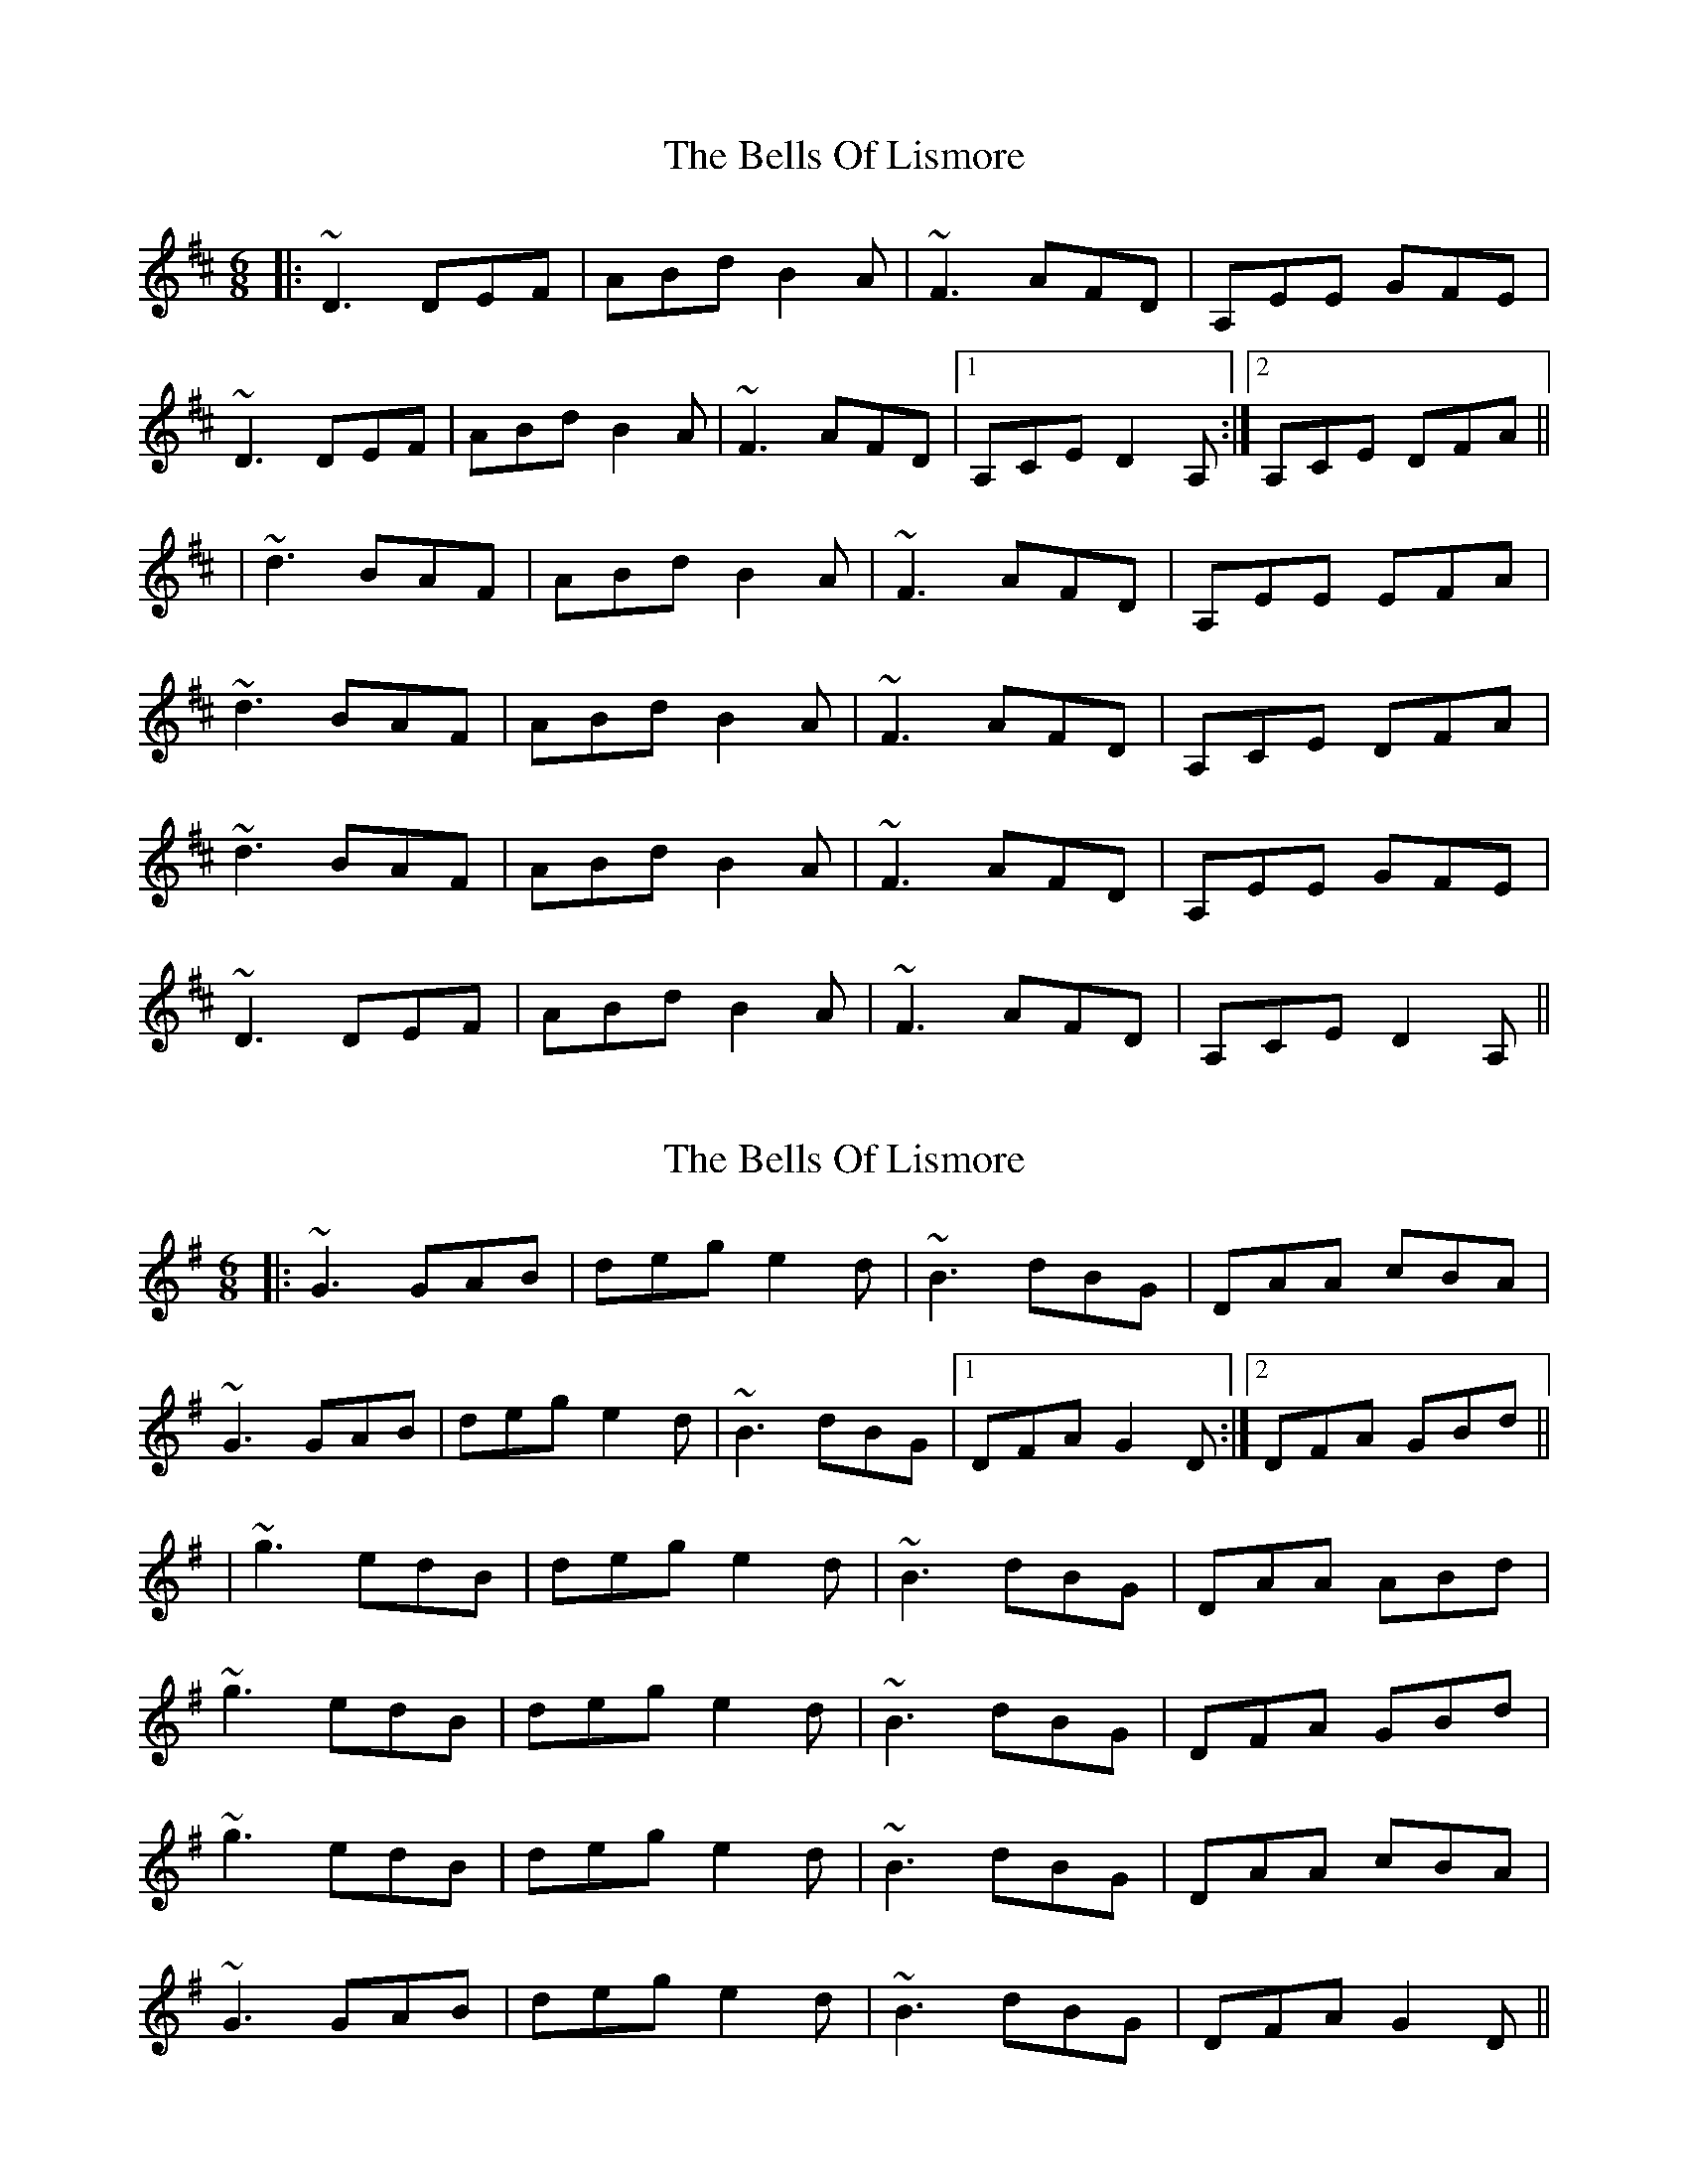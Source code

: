 X: 1
T: Bells Of Lismore, The
Z: slainte
S: https://thesession.org/tunes/9416#setting9416
R: jig
M: 6/8
L: 1/8
K: Dmaj
|:~D3 DEF|ABd B2A|~F3 AFD|A,EE GFE|
~D3 DEF|ABd B2A|~F3 AFD|1 A,CE D2A,:|2 A,CE DFA||
|~d3 BAF|ABd B2A|~F3 AFD|A,EE EFA|
~d3 BAF|ABd B2A|~F3 AFD|A,CE DFA|
~d3 BAF|ABd B2A|~F3 AFD|A,EE GFE|
~D3 DEF|ABd B2A|~F3 AFD|A,CE D2A,||
X: 2
T: Bells Of Lismore, The
Z: slainte
S: https://thesession.org/tunes/9416#setting20010
R: jig
M: 6/8
L: 1/8
K: Gmaj
|:~G3 GAB|deg e2d|~B3 dBG|DAA cBA|~G3 GAB|deg e2d|~B3 dBG|1 DFA G2D:|2 DFA GBd|||~g3 edB|deg e2d|~B3 dBG|DAA ABd|~g3 edB|deg e2d|~B3 dBG|DFA GBd|~g3 edB|deg e2d|~B3 dBG|DAA cBA|~G3 GAB|deg e2d|~B3 dBG|DFA G2D||
